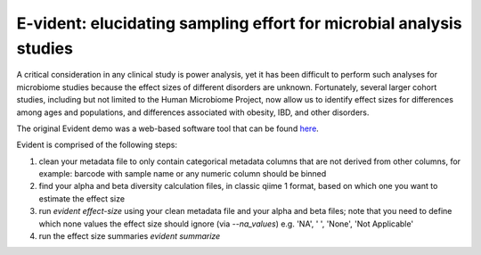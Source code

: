 E-vident: elucidating sampling effort for microbial analysis studies
====================================================================

|Build Status| |Coverage Status|

A critical consideration in any clinical study is power analysis, yet it has
been difficult to perform such analyses for microbiome studies because the effect
sizes of different disorders are unknown. Fortunately, several larger cohort studies,
including but not limited to the Human Microbiome Project, now allow us to identify
effect sizes for differences among ages and populations, and differences associated
with obesity, IBD, and other disorders.

The original Evident demo was a web-based software tool that can be found `here <https://github.com/biocore/Evident-initial-demo>`__.

Evident is comprised of the following steps:

1. clean your metadata file to only contain categorical metadata columns that are
   not derived from other columns, for example: barcode with sample name or any
   numeric column should be binned
2. find your alpha and beta diversity calculation files, in classic qiime 1
   format, based on which one you want to estimate the effect size
3. run `evident effect-size` using your clean metadata file and your alpha and
   beta files; note that you need to define which none values the effect size
   should ignore (via `--na_values`) e.g. 'NA', ' ', 'None', 'Not Applicable'
4. run the effect size summaries `evident summarize`

.. |Build Status| image:: https://travis-ci.org/biocore/evident.svg
   :target: https://travis-ci.org/biocore/evident
.. |Coverage Status| image:: https://coveralls.io/repos/biocore/evident/badge.svg
   :target: https://coveralls.io/r/biocore/evident
